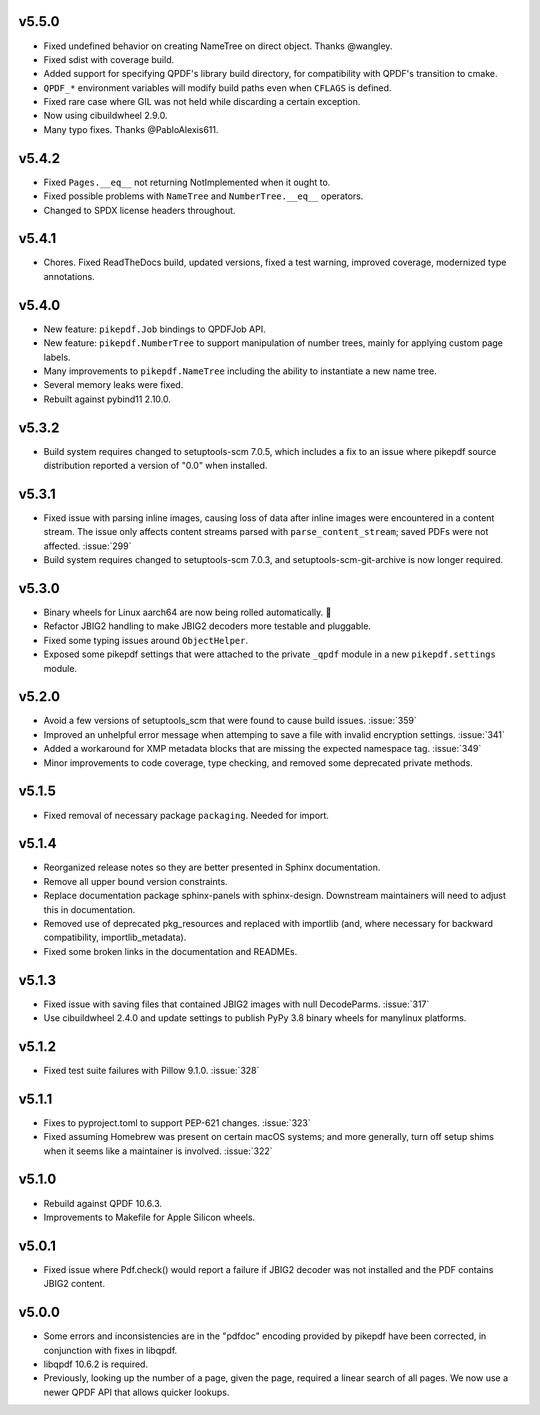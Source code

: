 v5.5.0
======

-  Fixed undefined behavior on creating NameTree on direct object. Thanks @wangley.
-  Fixed sdist with coverage build.
-  Added support for specifying QPDF's library build directory, for compatibility
   with QPDF's transition to cmake.
-  ``QPDF_*`` environment variables will modify build paths even when ``CFLAGS`` is
   defined.
-  Fixed rare case where GIL was not held while discarding a certain exception.
-  Now using cibuildwheel 2.9.0.
-  Many typo fixes. Thanks @PabloAlexis611.

v5.4.2
======

-  Fixed ``Pages.__eq__`` not returning NotImplemented when it ought to.
-  Fixed possible problems with ``NameTree`` and ``NumberTree.__eq__`` operators.
-  Changed to SPDX license headers throughout.

v5.4.1
======

-  Chores. Fixed ReadTheDocs build, updated versions, fixed a test warning, improved
   coverage, modernized type annotations.

v5.4.0
======

-  New feature: ``pikepdf.Job`` bindings to QPDFJob API.
-  New feature: ``pikepdf.NumberTree`` to support manipulation of number trees,
   mainly for applying custom page labels.
-  Many improvements to ``pikepdf.NameTree`` including the ability to instantiate
   a new name tree.
-  Several memory leaks were fixed.
-  Rebuilt against pybind11 2.10.0.

v5.3.2
======

-  Build system requires changed to setuptools-scm 7.0.5, which includes a fix to
   an issue where pikepdf source distribution reported a version of "0.0" when installed.

v5.3.1
======

-  Fixed issue with parsing inline images, causing loss of data after
   inline images were encountered in a content stream. The issue only affects
   content streams parsed with ``parse_content_stream``; saved PDFs were not
   affected. :issue:`299`
-  Build system requires changed to setuptools-scm 7.0.3, and 
   setuptools-scm-git-archive is now longer required.

v5.3.0
======

-  Binary wheels for Linux aarch64 are now being rolled automatically. 🎉
-  Refactor JBIG2 handling to make JBIG2 decoders more testable and pluggable.
-  Fixed some typing issues around ``ObjectHelper``.
-  Exposed some pikepdf settings that were attached to the private ``_qpdf`` module
   in a new ``pikepdf.settings`` module.

v5.2.0
======

-  Avoid a few versions of setuptools_scm that were found to cause build issues. :issue:`359`
-  Improved an unhelpful error message when attemping to save a file with invalid
   encryption settings. :issue:`341`
-  Added a workaround for XMP metadata blocks that are missing the expected namespace
   tag. :issue:`349`
-  Minor improvements to code coverage, type checking, and removed some deprecated 
   private methods.

v5.1.5
======

-  Fixed removal of necessary package ``packaging``. Needed for import.

v5.1.4
======

-  Reorganized release notes so they are better presented in Sphinx documentation.
-  Remove all upper bound version constraints.
-  Replace documentation package sphinx-panels with sphinx-design. Downstream
   maintainers will need to adjust this in documentation.
-  Removed use of deprecated pkg_resources and replaced with importlib (and, where
   necessary for backward compatibility, importlib_metadata).
-  Fixed some broken links in the documentation and READMEs.

v5.1.3
======

-  Fixed issue with saving files that contained JBIG2 images with null DecodeParms.
   :issue:`317`
-  Use cibuildwheel 2.4.0 and update settings to publish PyPy 3.8 binary wheels for
   manylinux platforms.

v5.1.2
======

-  Fixed test suite failures with Pillow 9.1.0. :issue:`328`

v5.1.1
======

-  Fixes to pyproject.toml to support PEP-621 changes. :issue:`323`
-  Fixed assuming Homebrew was present on certain macOS systems; and more generally,
   turn off setup shims when it seems like a maintainer is involved. :issue:`322`

v5.1.0
======

-  Rebuild against QPDF 10.6.3.
-  Improvements to Makefile for Apple Silicon wheels.

v5.0.1
======

-  Fixed issue where Pdf.check() would report a failure if JBIG2 decoder was not
   installed and the PDF contains JBIG2 content.

v5.0.0
======

-  Some errors and inconsistencies are in the "pdfdoc" encoding provided by pikepdf
   have been corrected, in conjunction with fixes in libqpdf.
-  libqpdf 10.6.2 is required.
-  Previously, looking up the number of a page, given the page, required a linear
   search of all pages. We now use a newer QPDF API that allows quicker lookups.
